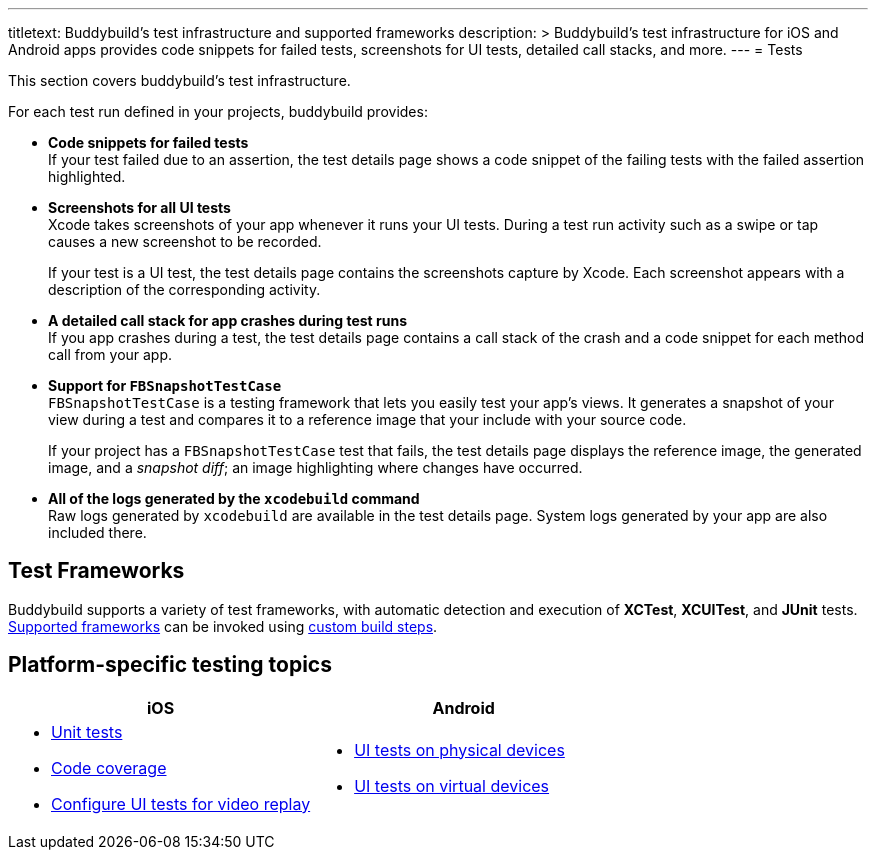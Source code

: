 ---
titletext: Buddybuild's test infrastructure and supported frameworks
description: >
  Buddybuild's test infrastructure for iOS and Android apps provides code snippets
  for failed tests, screenshots for UI tests, detailed call stacks, and more.
---
= Tests

This section covers buddybuild's test infrastructure.

For each test run defined in your projects, buddybuild provides:

[pad]
- **Code snippets for failed tests** +
  If your test failed due to an assertion, the test details page shows a
  code snippet of the failing tests with the failed assertion
  highlighted.

[pad]
- **Screenshots for all UI tests** +
  Xcode takes screenshots of your app whenever it runs your UI tests.
  During a test run activity such as a swipe or tap causes a new
  screenshot to be recorded.
+
If your test is a UI test, the test details page contains the
screenshots capture by Xcode. Each screenshot appears with a description
of the corresponding activity.

[pad]
- **A detailed call stack for app crashes during test runs** +
  If you app crashes during a test, the test details page contains a
  call stack of the crash and a code snippet for each method call from
  your app.

[pad]
- **Support for `FBSnapshotTestCase`** +
  `FBSnapshotTestCase` is a testing framework that lets you easily test
  your app's views. It generates a snapshot of your view during a test
  and compares it to a reference image that your include with your
  source code.
+
If your project has a `FBSnapshotTestCase` test that fails, the test
details page displays the reference image, the generated image, and a
_snapshot diff_; an image highlighting where changes have occurred.

[pad]
- **All of the logs generated by the `xcodebuild` command** +
  Raw logs generated by `xcodebuild` are available in the test details
  page. System logs generated by your app are also included there.


== Test Frameworks

Buddybuild supports a variety of test frameworks, with automatic
detection and execution of **XCTest**, **XCUITest**, and **JUnit**
tests. link:frameworks.adoc[Supported frameworks] can be invoked using
link:../builds/custom_build_steps.adoc[custom build steps].


== Platform-specific testing topics

[cols="1a,1a", options="header"]
|===
| iOS
| Android

|
- link:ios/tests.adoc[Unit tests]
- link:ios/code_coverage.adoc[Code coverage]
- link:ios/configure_ui_tests_video_recording.adoc[Configure UI tests
  for video replay]

|
- link:android/physical_devices.adoc[UI tests on physical devices]
- link:android/virtual_devices.adoc[UI tests on virtual devices]
|===

